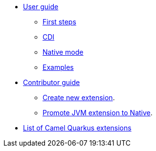 * xref:user-guide.adoc[User guide]
** xref:first-steps.adoc[First steps]
** xref:cdi.adoc[CDI]
** xref:native-mode.adoc[Native mode]
** xref:examples.adoc[Examples]
* xref:contributor-guide.adoc[Contributor guide]
** xref:create-new-extension.adoc[Create new extension].
** xref:promote-jvm-to-native.adoc[Promote JVM extension to Native].
* xref:list-of-camel-quarkus-extensions.adoc[List of Camel Quarkus extensions]
